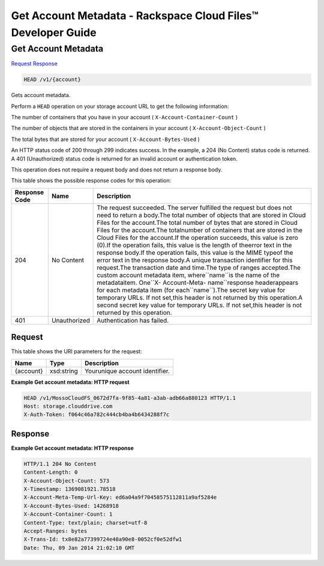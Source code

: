 =============================================================================
Get Account Metadata -  Rackspace Cloud Files™ Developer Guide
=============================================================================

Get Account Metadata
~~~~~~~~~~~~~~~~~~~~~~~~~

`Request <HEAD_get_account_metadata_v1_account_.rst#request>`__
`Response <HEAD_get_account_metadata_v1_account_.rst#response>`__

.. code-block:: javascript

    HEAD /v1/{account}

Gets account metadata.

Perform a ``HEAD`` operation on your storage account URL to get the following information:

The number of containers that you have in your account ( ``X-Account-Container-Count`` )

The number of objects that are stored in the containers in your account ( ``X-Account-Object-Count`` )

The total bytes that are stored for your account ( ``X-Account-Bytes-Used`` )

An HTTP status code of 200 through 299 indicates success. In the example, a 204 (No Content) status code is returned. A 401 (Unauthorized) status code is returned for an invalid account or authentication token.

This operation does not require a request body and does not return a response body.



This table shows the possible response codes for this operation:


+--------------------------+-------------------------+-------------------------+
|Response Code             |Name                     |Description              |
+==========================+=========================+=========================+
|204                       |No Content               |The request succeeded.   |
|                          |                         |The server fulfilled the |
|                          |                         |request but does not     |
|                          |                         |need to return a         |
|                          |                         |body.The total number of |
|                          |                         |objects that are stored  |
|                          |                         |in Cloud Files for the   |
|                          |                         |account.The total number |
|                          |                         |of bytes that are stored |
|                          |                         |in Cloud Files for the   |
|                          |                         |account.The totalnumber  |
|                          |                         |of containers that are   |
|                          |                         |stored in the Cloud      |
|                          |                         |Files for the account.If |
|                          |                         |the operation succeeds,  |
|                          |                         |this value is zero       |
|                          |                         |(0).If the operation     |
|                          |                         |fails, this value is the |
|                          |                         |length of theerror text  |
|                          |                         |in the response body.If  |
|                          |                         |the operation fails,     |
|                          |                         |this value is the MIME   |
|                          |                         |typeof the error text in |
|                          |                         |the response body.A      |
|                          |                         |unique transaction       |
|                          |                         |identifier for this      |
|                          |                         |request.The transaction  |
|                          |                         |date and time.The type   |
|                          |                         |of ranges accepted.The   |
|                          |                         |custom account metadata  |
|                          |                         |item, where``name``is    |
|                          |                         |the name of the          |
|                          |                         |metadataitem. One``X-    |
|                          |                         |Account-Meta-            |
|                          |                         |name``response           |
|                          |                         |headerappears for each   |
|                          |                         |metadata item (for       |
|                          |                         |each``name``).The secret |
|                          |                         |key value for temporary  |
|                          |                         |URLs. If not set,this    |
|                          |                         |header is not returned   |
|                          |                         |by this operation.A      |
|                          |                         |second secret key value  |
|                          |                         |for temporary URLs. If   |
|                          |                         |not set,this header is   |
|                          |                         |not returned by this     |
|                          |                         |operation.               |
+--------------------------+-------------------------+-------------------------+
|401                       |Unauthorized             |Authentication has       |
|                          |                         |failed.                  |
+--------------------------+-------------------------+-------------------------+


Request
^^^^^^^^^^^^^^^^^

This table shows the URI parameters for the request:

+--------------------------+-------------------------+-------------------------+
|Name                      |Type                     |Description              |
+==========================+=========================+=========================+
|{account}                 |xsd:string               |Yourunique account       |
|                          |                         |identifier.              |
+--------------------------+-------------------------+-------------------------+








**Example Get account metadata: HTTP request**


.. code::

    HEAD /v1/MossoCloudFS_0672d7fa-9f85-4a81-a3ab-adb66a880123 HTTP/1.1
    Host: storage.clouddrive.com
    X-Auth-Token: f064c46a782c444cb4ba4b6434288f7c


Response
^^^^^^^^^^^^^^^^^^





**Example Get account metadata: HTTP response**


.. code::

    HTTP/1.1 204 No Content
    Content-Length: 0
    X-Account-Object-Count: 573
    X-Timestamp: 1369081921.78518
    X-Account-Meta-Temp-Url-Key: ed6a04a9f70458575112811a9af5284e
    X-Account-Bytes-Used: 14268918
    X-Account-Container-Count: 1
    Content-Type: text/plain; charset=utf-8
    Accept-Ranges: bytes
    X-Trans-Id: tx8e82a77399724e40a90e8-0052cf0e52dfw1
    Date: Thu, 09 Jan 2014 21:02:10 GMT

